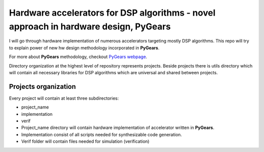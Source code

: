 Hardware accelerators for DSP algorithms - novel approach in hardware design, PyGears
=====================================================================================


I will go through hardware implementation of numerous accelerators targeting mostly DSP algorithms. This repo will try to explain power of new hw design methodology incorporated in **PyGears**.

For more about **PyGears** methodology, checkout `PyGears webpage <https://www.pygears.org/>`_.

Directory organization at the highest level of repository represents projects. Beside projects there is utils directory which will contain all necessary libraries for DSP algorithms which are universal and shared between projects.

Projects organization
---------------------

Every project will contain at least three subdirectories:

- project_name
- implementation
- verif

- Project_name directory will contain hardware implementation of accelerator written in **PyGears**.
- Implementation consist of all scripts needed for synthesizable code generation.
- Verif folder will contain files needed for simulation (verification)
